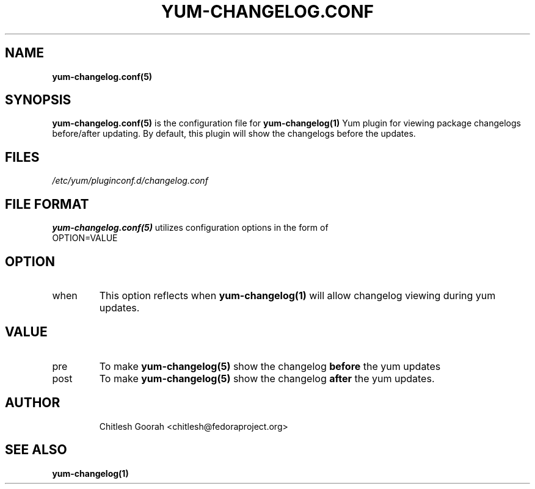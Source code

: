 .\" PROCESS THIS FILE WITH
.\" groff -man -Tascii yum-changelog.conf.5
.\"
.TH YUM-CHANGELOG.CONF 5 "08 FEBRUARY 2007" "" "File Formats"
.SH NAME
.B yum-changelog.conf(5)

.SH SYNOPSIS
.B yum-changelog.conf(5)
is the configuration file for
.B yum-changelog(1)
Yum plugin for viewing package changelogs before/after updating.
By default, this plugin will show the changelogs before the updates.
.SH FILES
.I /etc/yum/pluginconf.d/changelog.conf
.SH FILE FORMAT
.B yum-changelog.conf(5)
utilizes configuration options in the form of
.IP OPTION=VALUE
.SH OPTION
.IP when
This option reflects when
.B yum-changelog(1)
will allow changelog viewing during yum updates.
.SH VALUE
.IP pre
To make
.B yum-changelog(5)
show the changelog
.B before
the yum updates
.IP post
To make
.B yum-changelog(5)
show the changelog
.B after
the yum updates.
.SH AUTHOR
.RS
Chitlesh Goorah <chitlesh@fedoraproject.org>
.RS
.SH SEE ALSO
.BR yum-changelog(1)
